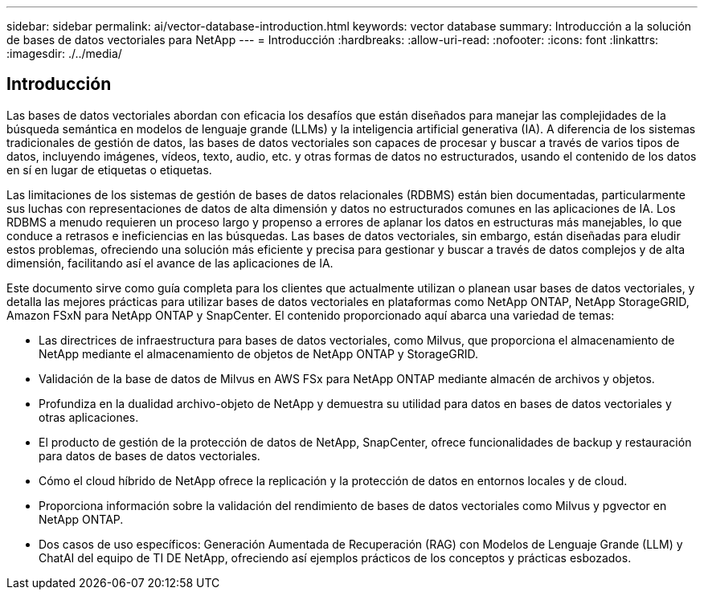 ---
sidebar: sidebar 
permalink: ai/vector-database-introduction.html 
keywords: vector database 
summary: Introducción a la solución de bases de datos vectoriales para NetApp 
---
= Introducción
:hardbreaks:
:allow-uri-read: 
:nofooter: 
:icons: font
:linkattrs: 
:imagesdir: ./../media/




== Introducción

Las bases de datos vectoriales abordan con eficacia los desafíos que están diseñados para manejar las complejidades de la búsqueda semántica en modelos de lenguaje grande (LLMs) y la inteligencia artificial generativa (IA). A diferencia de los sistemas tradicionales de gestión de datos, las bases de datos vectoriales son capaces de procesar y buscar a través de varios tipos de datos, incluyendo imágenes, vídeos, texto, audio, etc. y otras formas de datos no estructurados, usando el contenido de los datos en sí en lugar de etiquetas o etiquetas.

Las limitaciones de los sistemas de gestión de bases de datos relacionales (RDBMS) están bien documentadas, particularmente sus luchas con representaciones de datos de alta dimensión y datos no estructurados comunes en las aplicaciones de IA. Los RDBMS a menudo requieren un proceso largo y propenso a errores de aplanar los datos en estructuras más manejables, lo que conduce a retrasos e ineficiencias en las búsquedas. Las bases de datos vectoriales, sin embargo, están diseñadas para eludir estos problemas, ofreciendo una solución más eficiente y precisa para gestionar y buscar a través de datos complejos y de alta dimensión, facilitando así el avance de las aplicaciones de IA.

Este documento sirve como guía completa para los clientes que actualmente utilizan o planean usar bases de datos vectoriales, y detalla las mejores prácticas para utilizar bases de datos vectoriales en plataformas como NetApp ONTAP, NetApp StorageGRID, Amazon FSxN para NetApp ONTAP y SnapCenter. El contenido proporcionado aquí abarca una variedad de temas:

* Las directrices de infraestructura para bases de datos vectoriales, como Milvus, que proporciona el almacenamiento de NetApp mediante el almacenamiento de objetos de NetApp ONTAP y StorageGRID.
* Validación de la base de datos de Milvus en AWS FSx para NetApp ONTAP mediante almacén de archivos y objetos.
* Profundiza en la dualidad archivo-objeto de NetApp y demuestra su utilidad para datos en bases de datos vectoriales y otras aplicaciones.
* El producto de gestión de la protección de datos de NetApp, SnapCenter, ofrece funcionalidades de backup y restauración para datos de bases de datos vectoriales.
* Cómo el cloud híbrido de NetApp ofrece la replicación y la protección de datos en entornos locales y de cloud.
* Proporciona información sobre la validación del rendimiento de bases de datos vectoriales como Milvus y pgvector en NetApp ONTAP.
* Dos casos de uso específicos: Generación Aumentada de Recuperación (RAG) con Modelos de Lenguaje Grande (LLM) y ChatAI del equipo de TI DE NetApp, ofreciendo así ejemplos prácticos de los conceptos y prácticas esbozados.

